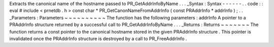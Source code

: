 Extracts
the
canonical
name
of
the
hostname
passed
to
PR_GetAddrInfoByName
.
.
.
_Syntax
:
Syntax
-
-
-
-
-
-
.
.
code
:
:
eval
#
include
<
prnetdb
.
h
>
const
char
*
PR_GetCanonNameFromAddrInfo
(
const
PRAddrInfo
*
addrInfo
)
;
.
.
_Parameters
:
Parameters
~
~
~
~
~
~
~
~
~
~
The
function
has
the
following
parameters
:
addrInfo
A
pointer
to
a
PRAddrInfo
structure
returned
by
a
successful
call
to
PR_GetAddrInfoByName
.
.
.
_Returns
:
Returns
~
~
~
~
~
~
~
The
function
returns
a
const
pointer
to
the
canonical
hostname
stored
in
the
given
PRAddrInfo
structure
.
This
pointer
is
invalidated
once
the
PRAddrInfo
structure
is
destroyed
by
a
call
to
PR_FreeAddrInfo
.
